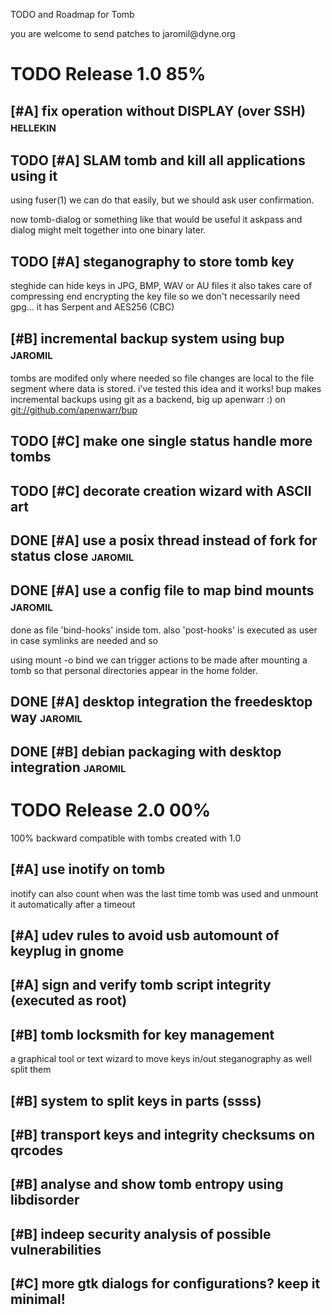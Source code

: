 
TODO and Roadmap for Tomb

you are welcome to send patches to jaromil@dyne.org

* TODO Release 1.0							:85%:

** [#A] fix operation without DISPLAY (over SSH)		   :hellekin:
** TODO [#A] SLAM tomb and kill all applications using it

   using fuser(1) we can do that easily, but we should ask user
   confirmation.

   now tomb-dialog or something like that would be useful it askpass
   and dialog might melt together into one binary later.

** TODO [#A] steganography to store tomb key

   steghide can hide keys in JPG, BMP, WAV or AU files it also takes
   care of compressing end encrypting the key file so we don't
   necessarily need gpg... it has Serpent and AES256 (CBC)
** [#B] incremental backup system using bup			    :jaromil:

   tombs are modifed only where needed so file changes are local to
   the file segment where data is stored. i've tested this idea and it
   works! bup makes incremental backups using git as a backend, big up
   apenwarr :) on git://github.com/apenwarr/bup

** TODO [#C] make one single status handle more tombs
** TODO [#C] decorate creation wizard with ASCII art

** DONE [#A] use a posix thread instead of fork for status close    :jaromil:
** DONE [#A] use a config file to map bind mounts 		    :jaromil:

   done as file 'bind-hooks' inside tom. also 'post-hooks' is executed
   as user in case symlinks are needed and so

   using mount -o bind we can trigger actions to be made after mounting
   a tomb so that personal directories appear in the home folder.

** DONE [#A] desktop integration the freedesktop way		    :jaromil:
** DONE [#B] debian packaging with desktop integration 		    :jaromil:


* TODO Release 2.0							:00%:

100% backward compatible with tombs created with 1.0 

** [#A] use inotify on tomb

   inotify can also count when was the last time tomb was used and
   unmount it automatically after a timeout

** [#A] udev rules to avoid usb automount of keyplug in gnome

** [#A] sign and verify tomb script integrity (executed as root)

** [#B] tomb locksmith for key management
   a graphical tool or text wizard to move keys in/out steganography
   as well split them
** [#B] system to split keys in parts (ssss)

** [#B] transport keys and integrity checksums on qrcodes

** [#B] analyse and show tomb entropy using libdisorder

** [#B] indeep security analysis of possible vulnerabilities

** [#C] more gtk dialogs for configurations? keep it minimal!

